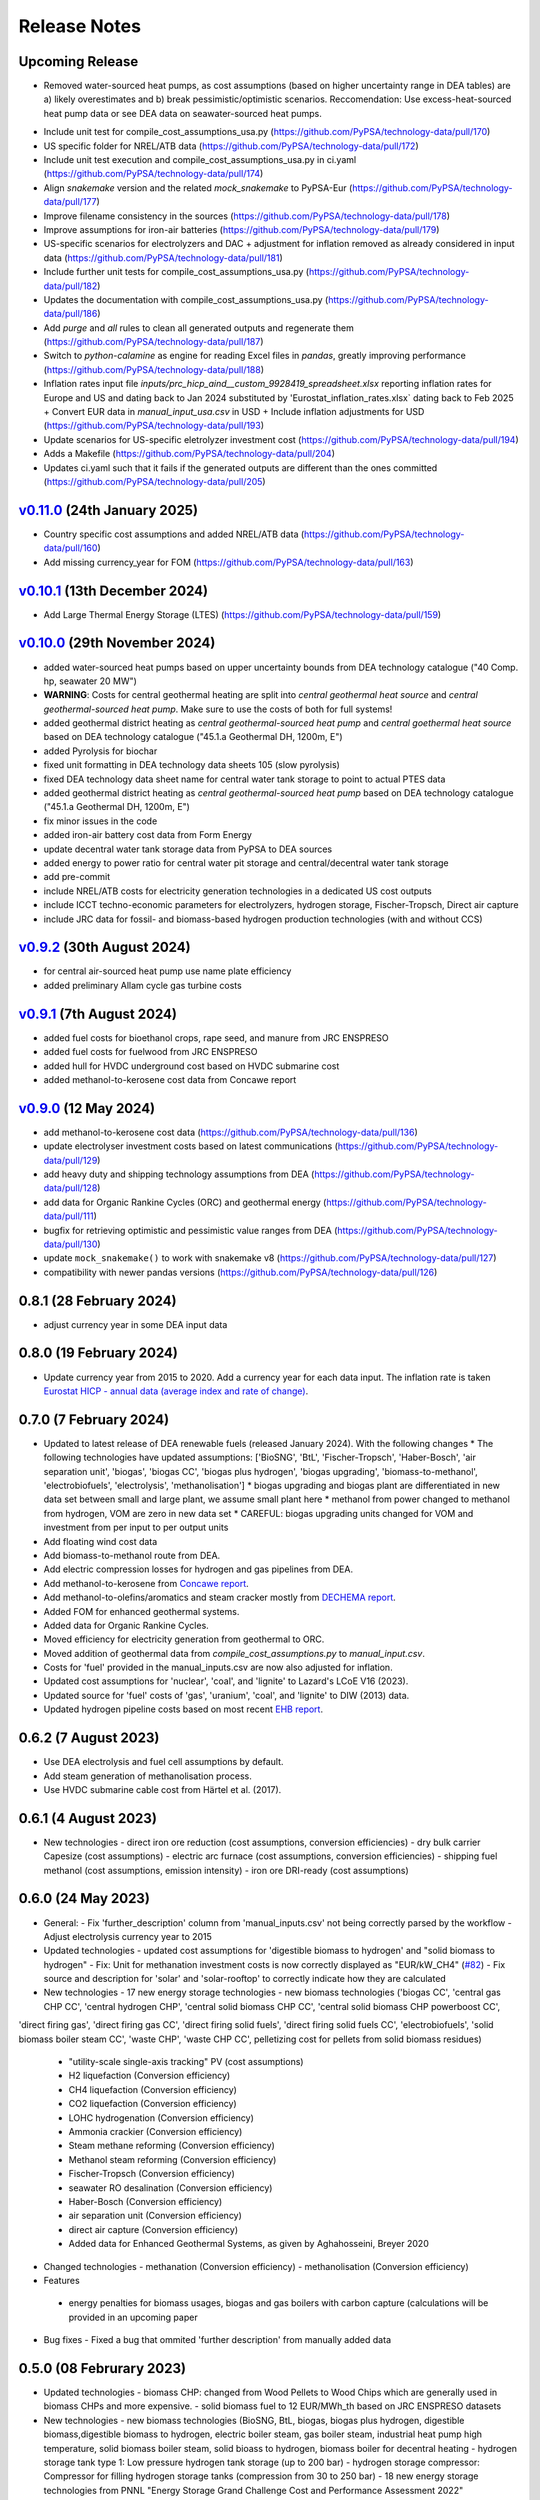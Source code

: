 
..
  SPDX-FileCopyrightText: Contributors to technology-data <https://github.com/pypsa/technology-data>

  SPDX-License-Identifier: GPL-3.0-only

##########################################
Release Notes
##########################################

Upcoming Release
================

* Removed water-sourced heat pumps, as cost assumptions (based on higher uncertainty range in DEA tables) are a) likely overestimates and b) break pessimistic/optimistic scenarios. Reccomendation: Use excess-heat-sourced heat pump data or see DEA data on seawater-sourced heat pumps.

.. .. warning:: 
  
..   The features listed below are not released yet, but will be part of the next release! 
..   To use the features already you have to use the ``master`` branch.

* Include unit test for compile_cost_assumptions_usa.py (https://github.com/PyPSA/technology-data/pull/170)

* US specific folder for NREL/ATB data (https://github.com/PyPSA/technology-data/pull/172)

* Include unit test execution and compile_cost_assumptions_usa.py in ci.yaml (https://github.com/PyPSA/technology-data/pull/174)

* Align `snakemake` version and the related `mock_snakemake` to PyPSA-Eur (https://github.com/PyPSA/technology-data/pull/177)

* Improve filename consistency in the sources (https://github.com/PyPSA/technology-data/pull/178)

* Improve assumptions for iron-air batteries (https://github.com/PyPSA/technology-data/pull/179)

* US-specific scenarios for electrolyzers and DAC + adjustment for inflation removed as already considered in input data (https://github.com/PyPSA/technology-data/pull/181)

* Include further unit tests for compile_cost_assumptions_usa.py (https://github.com/PyPSA/technology-data/pull/182)

* Updates the documentation with compile_cost_assumptions_usa.py (https://github.com/PyPSA/technology-data/pull/186)

* Add `purge` and `all` rules to clean all generated outputs and regenerate them (https://github.com/PyPSA/technology-data/pull/187)

* Switch to `python-calamine` as engine for reading Excel files in `pandas`, greatly improving performance (https://github.com/PyPSA/technology-data/pull/188)

* Inflation rates input file `inputs/prc_hicp_aind__custom_9928419_spreadsheet.xlsx` reporting inflation rates for Europe and US and dating back to Jan 2024 substituted by 'Eurostat_inflation_rates.xlsx` dating back to Feb 2025 + Convert EUR data in `manual_input_usa.csv` in USD + Include inflation adjustments for USD (https://github.com/PyPSA/technology-data/pull/193)

* Update scenarios for US-specific eletrolyzer investment cost (https://github.com/PyPSA/technology-data/pull/194)

* Adds a Makefile (https://github.com/PyPSA/technology-data/pull/204)

* Updates ci.yaml such that it fails if the generated outputs are different than the ones committed (https://github.com/PyPSA/technology-data/pull/205)

`v0.11.0 <https://github.com/PyPSA/technology-data/releases/tag/v0.11.0>`__ (24th January 2025)
=======================================================================================

* Country specific cost assumptions and added NREL/ATB data (https://github.com/PyPSA/technology-data/pull/160)

* Add missing currency_year for FOM (https://github.com/PyPSA/technology-data/pull/163)

`v0.10.1 <https://github.com/PyPSA/technology-data/releases/tag/v0.10.1>`__ (13th December 2024)
=======================================================================================

* Add Large Thermal Energy Storage (LTES) (https://github.com/PyPSA/technology-data/pull/159)

`v0.10.0 <https://github.com/PyPSA/technology-data/releases/tag/v0.10.0>`__ (29th November 2024)
=======================================================================================

* added water-sourced heat pumps based on upper uncertainty bounds from DEA technology catalogue ("40 Comp. hp, seawater 20 MW")

* **WARNING**: Costs for central geothermal heating are split into `central geothermal heat source` and `central geothermal-sourced heat pump`. Make sure to use the costs of both for full systems!

* added geothermal district heating as `central geothermal-sourced heat pump` and `central goethermal heat source` based on DEA technology catalogue ("45.1.a Geothermal DH, 1200m, E")

* added Pyrolysis for biochar 

* fixed unit formatting in DEA technology data sheets 105 (slow pyrolysis)

* fixed DEA technology data sheet name for central water tank storage to point to actual PTES data

* added geothermal district heating as `central geothermal-sourced heat pump` based on DEA technology catalogue ("45.1.a Geothermal DH, 1200m, E")

* fix minor issues in the code

* added iron-air battery cost data from Form Energy

* update decentral water tank storage data from PyPSA to DEA sources

* added energy to power ratio for central water pit storage and central/decentral water tank storage

* add pre-commit

* include NREL/ATB costs for electricity generation technologies in a dedicated US cost outputs

* include ICCT techno-economic parameters for electrolyzers, hydrogen storage, Fischer-Tropsch, Direct air capture

* include JRC data for fossil- and biomass-based hydrogen production technologies (with and without CCS)


`v0.9.2 <https://github.com/PyPSA/technology-data/releases/tag/v0.9.2>`__ (30th August 2024)
=======================================================================================

* for central air-sourced heat pump use name plate efficiency

* added preliminary Allam cycle gas turbine costs

`v0.9.1 <https://github.com/PyPSA/technology-data/releases/tag/v0.9.1>`__ (7th August 2024)
=======================================================================================

* added fuel costs for bioethanol crops, rape seed, and manure from JRC ENSPRESO

* added fuel costs for fuelwood from JRC ENSPRESO

* added hull for HVDC underground cost based on HVDC submarine cost

* added methanol-to-kerosene cost data from Concawe report

`v0.9.0 <https://github.com/PyPSA/technology-data/releases/tag/v0.9.0>`__ (12 May 2024)
=======================================================================================
* add methanol-to-kerosene cost data (https://github.com/PyPSA/technology-data/pull/136)

* update electrolyser investment costs based on latest communications (https://github.com/PyPSA/technology-data/pull/129)

* add heavy duty and shipping technology assumptions from DEA (https://github.com/PyPSA/technology-data/pull/128)

* add data for Organic Rankine Cycles (ORC) and geothermal energy (https://github.com/PyPSA/technology-data/pull/111)

* bugfix for retrieving optimistic and pessimistic value ranges from DEA (https://github.com/PyPSA/technology-data/pull/130)

* update ``mock_snakemake()`` to work with snakemake v8 (https://github.com/PyPSA/technology-data/pull/127)

* compatibility with newer pandas versions (https://github.com/PyPSA/technology-data/pull/126)

0.8.1 (28 February 2024)
========================================

* adjust currency year in some DEA input data

0.8.0 (19 February 2024)
=======================================

* Update currency year from 2015 to 2020. Add a currency year for each data
  input. The inflation rate is taken `Eurostat HICP - annual data (average index
  and rate of change)
  <https://ec.europa.eu/eurostat/api/dissemination/sdmx/2.1/dataflow/ESTAT/prc_hicp_aind/1.0?references=descendants&detail=referencepartial&format=sdmx_2.1_generic&compressed=true>`_.

0.7.0 (7 February 2024)
=======================================

* Updated to latest release of DEA renewable fuels (released January 2024). With the following changes
  * The following technologies have updated assumptions: ['BioSNG', 'BtL', 'Fischer-Tropsch', 'Haber-Bosch', 'air separation unit', 'biogas', 'biogas CC', 'biogas plus hydrogen', 'biogas upgrading', 'biomass-to-methanol', 'electrobiofuels', 'electrolysis', 'methanolisation']
  * biogas upgrading and biogas plant are differentiated in new data set between small and large plant, we assume small plant here
  * methanol from power changed to methanol from hydrogen, VOM are zero in new data set
  * CAREFUL: biogas upgrading units changed for VOM and investment from per input to per output units

* Add floating wind cost data

* Add biomass-to-methanol route from DEA.

* Add electric compression losses for hydrogen and gas pipelines from DEA.

* Add methanol-to-kerosene from `Concawe report <https://www.concawe.eu/wp-content/uploads/Rpt_22-17.pdf>`_.

* Add methanol-to-olefins/aromatics and steam cracker mostly from `DECHEMA report <https://dechema.de/dechema_media/Downloads/Positionspapiere/Technology_study_Low_carbon_energy_and_feedstock_for_the_European_chemical_industry.pdf>`_.

* Added FOM for enhanced geothermal systems.

* Added data for Organic Rankine Cycles.

* Moved efficiency for electricity generation from geothermal to ORC.

* Moved addition of geothermal data from `compile_cost_assumptions.py` to `manual_input.csv`.

* Costs for 'fuel' provided in the manual_inputs.csv are now also adjusted for inflation.

* Updated cost assumptions for 'nuclear', 'coal', and 'lignite' to Lazard's LCoE V16 (2023).

* Updated source for 'fuel' costs of 'gas', 'uranium', 'coal', and 'lignite' to DIW (2013) data.

* Updated hydrogen pipeline costs based on most recent `EHB report <https://ehb.eu/files/downloads/EHB-2023-20-Nov-FINAL-design.pdf>`_.

0.6.2 (7 August 2023)
=====================================

* Use DEA electrolysis and fuel cell assumptions by default.

* Add steam generation of methanolisation process.

* Use HVDC submarine cable cost from Härtel et al. (2017).

0.6.1 (4 August 2023)
===========================================

* New technologies
  - direct iron ore reduction (cost assumptions, conversion efficiencies)
  - dry bulk carrier Capesize (cost assumptions)
  - electric arc furnace (cost assumptions, conversion efficiencies)
  - shipping fuel methanol (cost assumptions, emission intensity)
  - iron ore DRI-ready (cost assumptions)

0.6.0 (24 May 2023)
===========================================

* General:
  - Fix 'further_description' column from 'manual_inputs.csv' not being correctly parsed by the workflow
  - Adjust electrolysis currency year to 2015

* Updated technologies
  - updated cost assumptions for 'digestible biomass to hydrogen' and "solid biomass to hydrogen"
  - Fix: Unit for methanation investment costs is now correctly displayed as "EUR/kW_CH4" (`#82 <https://github.com/PyPSA/technology-data/issues/82#event-8638160137>`_)
  - Fix source and description for 'solar' and 'solar-rooftop' to correctly indicate how they are calculated

* New technologies
  - 17 new energy storage technologies
  - new biomass technologies ('biogas CC', 'central gas CHP CC', 'central hydrogen CHP', 'central solid biomass CHP CC', 'central solid biomass CHP powerboost CC',
'direct firing gas', 'direct firing gas CC', 'direct firing solid fuels', 'direct firing solid fuels CC', 'electrobiofuels', 'solid biomass boiler steam CC', 'waste CHP', 'waste CHP CC',
pelletizing cost for pellets from solid biomass residues)
  - "utility-scale single-axis tracking" PV (cost assumptions)
  - H2 liquefaction (Conversion efficiency)
  - CH4 liquefaction (Conversion efficiency)
  - CO2 liquefaction (Conversion efficiency)
  - LOHC hydrogenation (Conversion efficiency)
  - Ammonia crackier (Conversion efficiency)
  - Steam methane reforming (Conversion efficiency)
  - Methanol steam reforming (Conversion efficiency)
  - Fischer-Tropsch (Conversion efficiency)
  - seawater RO desalination (Conversion efficiency)
  - Haber-Bosch (Conversion efficiency)
  - air separation unit (Conversion efficiency)
  - direct air capture (Conversion efficiency)
  - Added data for Enhanced Geothermal Systems, as given by Aghahosseini, Breyer 2020

* Changed technologies
  - methanation (Conversion efficiency)
  - methanolisation (Conversion efficiency)

* Features
 - energy penalties for biomass usages, biogas and gas boilers with carbon capture (calculations will be provided in an upcoming paper
* Bug fixes
  - Fixed a bug that ommited 'further description' from manually added data

0.5.0 (08 Februrary 2023)
===========================================

* Updated technologies
  - biomass CHP: changed from Wood Pellets to Wood Chips which are generally used in biomass CHPs and more expensive.
  - solid biomass fuel to 12 EUR/MWh_th based on JRC ENSPRESO datasets

* New technologies
  - new biomass technologies (BioSNG, BtL, biogas, biogas plus hydrogen, digestible biomass,digestible biomass to hydrogen, electric boiler steam, gas boiler steam, industrial heat pump high temperature, solid biomass boiler steam, solid bioass to hydrogen, biomass boiler for decentral heating
  - hydrogen storage tank type 1: Low pressure hydrogen tank storage (up to 200 bar)
  - hydrogen storage compressor: Compressor for filling hydrogen storage tanks (compression from 30 to 250 bar)
  - 18 new energy storage technologies from PNNL "Energy Storage Grand Challenge Cost and Performance Assessment 2022"

* Enable easy debugging of scripts by allowing python execution/ debugging in scripts

* Breaking changes
  - Renamed "hydrogen storage tank incl. compressor" to "hydrogen storage tank type 1 including compressor" for more clarity on the technology and consistency
  - Removed "hydrogen storage tank" technology assumption from old PyPSA assumptions which is superceeded by the "hydrogen storage tank type 1" assumptions

0.4.0 (22 July 2022)
===========================================

* **WARNING**: For some technologies the units used were changed. Check for correct usage in automatic workflows.
* **WARNING**: The technology name "Haber-Bosch synthesis" was changed to "Haber-Bosch" for consistency.

* Updated technology data datasheets from DEA:
  - Industrial Process Heat (Version 11/2021)
  - Carbon Capture, Transport and Storage (Version 11/2021)
  - Renewable Fuels (Version 04/2022)

* Updated technologies (based on reviewer comments and subsequent investigation): (cf.`Pull Request #57 <https://github.com/PyPSA/technology-data/pull/57>`_)
  - Methanation:
    + Less optimistic number from report comparing multiple sources (incl. the source of the original number)
  - Fischer-Tropsch:
    + Mature technology (Hydrogen + Syngas to FTFs)
    + Account for economies of scale (previous numbers for very small installations)
    + Do not take value from DEA which is more focues on integrated Power-To-Liquid plant with low integration TRL
    + Use same value for Fischer-Tropsch and Methanolisation based on source report
    + Remove VOM for FTF, not reported in many sources and DEA numbers not reproduceable with original source
  - Methanolisation:
    + Mature technology (Hydrogen + CO2 to MeOH)
    + Account for economies of scale (previous numbers for very small installations)
    + Do not take value from DEA which is more focues on integrated Power-To-Liquid plant with low integration TRL
    + Use same value for Fischer-Tropsch and Methanolisation based on source report
  - Ammonia cracker:
    + Mixed existing/new technology with existing large plants (for different purpose)
    + Consider plant size: Higher scale up based on previously considered reference with expected economies of scale
  - H2 liquefaction:
    + Consider larger plant sizes based on recent IRENA report leading to economies of scale
    + added: lower 2050 value
    + Match plant size to other similar facility sizes (LOHC hydrogenation) in repository
  - H2 evaporation:
    + Previous value for very small-scale dispensing station
    + Consider larger plant sizes based on recent IRENA report leading to economies of scale
    + added: lower 2050 value
    + Match plant size to other similar facility sizes (LOHC dehydrogenation) in repository
  - LOHC hydrogenation:
    + Small change in investment value due to change in caluclation method
  - LOHC dehydrogenation:
    + Same calulcation method as LOHC hydrogenation applied
    + Larger facility considered with resulting economies of scale
    + Distinguishing between "LOHC dehydrogenation (small scale)" e.g. a hydrogen refueling station,
      and "LOHC dehydrogenation" for large scale applications like large scale hydrogen imports
  - Haber-Bosch:
    + Use numbers based on DEA
  - air separation unit:
    + Use numbers based on DEA from Haber-Bosch ammonia plant for consistency
  - CH4 liquefaction:
    + Fix cost, similar to issue already reported in issue #54 and PR #55
  - HVAC overhead
    + Add correct source attribution
  - HVDC overhead:
    + Add correct source attribution
  - HVDC inverter pair:
    + Add correct source attribution

0.3.0 (1 October 2021)
===========================================

This release includes several new technologies (see list below), the possibility
to easily add a new technology via a manual input and an update of the H2
Electrolysis assumptions.

It is released to coincide with `PyPSA-Eur-Sec <https://github.com/PyPSA/pypsa-eur-sec>`_ Version 0.6.0, and is known to work with this release.

Features in more detail:

**New**:
  - update offshore wind assumptions according to DEA release in March 2022
  - update solar PV assumptions according to DEA release in Februrary 2022

* new technologies:

  - solar-rooftop residential
  - solar-rooftop commercial
  - seawater desalination (SWRO)
  - clean water tank storage
  - industrial heat pump for medium process temperatures
  - H2 and CH4 pipelines and compressors
  - shipping of CH4 (l), NH3 (l), LOHC, MeOH and H2 (l), Fischer-Tropsch
  - H2 liquefaction and evaporation
  - LOHC liquefication, hydrogenation and dehydrogenation
  - NH3 production (Haber-Bosch synthesis and air separation unit)
  - Fischer-Tropsch synthesis
  - costs for SMR (methane and methanol) and ammonia cracking
  - home battery storage and
  - CO2 pipeline
  - costs for retrofitting CH4 pipelines to H2 pipelines
* new function to adjust the investment costs according to the inflation. This is based on in the ``config.yaml`` specified rate of inflation and considered year
* new option to allow manual input via an additional csv file ``inputs/manual_inputs.csv``
* update of the H2 electrolyser assumptions based on new DEA release
* rudimentary CI and templates for pull requests and issues
* update of the latex tables for displaying the technology data


**Bugfixes**:

* adjust battery inverter lifetime to DEA footnote
* unit consistency, typos

0.2.0 (11th December 2020)
===========================================

This release allows to include uncertainty bounds from the Danish Energy Agency (DEA), fixes inconsistencies with the handling of combined heat and power plants, and includes the latest data from the DEA on carbon capture technologies.

It is released to coincide with `PyPSA-Eur <https://github.com/PyPSA/pypsa-eur>`_ Version 0.3.0 and `PyPSA-Eur-Sec <https://github.com/PyPSA/pypsa-eur-sec>`_ Version 0.4.0, and is known to work with these releases.

Features in more detail:

* Using the ``expectation`` parameter in ``config.yaml`` you can control whether the upper and lower uncertainty bounds on technology parameters are read in from the DEA datasets.
* The biomass and gas combined heat and power (CHP) parameters ``c_v`` and ``c_b`` were read in assuming they were extraction plants rather than back pressure plants. The data is now corrected and they are implemented in PyPSA-Eur-Sec Version 0.4.0 with a fixed ratio of electricity to heat output. The old assumptions underestimated the heat output.
* The updated assumptions from the DEA for carbon capture technologies have been incorporated, including direct air capture and post-combustion capture on CHPs, cement kilns and other industrial facilities. These are then used in PyPSA-Eur-Sec Version 0.4.0.


0.1.0 (21st August 2020)
========================================

This is the first release to coincide with the release of `PyPSA-Eur-Sec <https://github.com/PyPSA/pypsa-eur-sec>`_ Version 0.2.0.


Release Process
===============

* Finalise release notes at ``docs/release_notes.rst``.

* Update version number in ``docs/conf.py`` and ``config.yaml``.

* Make a ``git commit``.

* Tag a release by running ``git tag v0.x.x``, ``git push``, ``git push --tags``. Include release notes in the tag message.

* Make a `GitHub release <https://github.com/PyPSA/pypsa-eur-sec/releases>`_, which automatically triggers archiving by `zenodo <https://doi.org/10.5281/zenodo.3994163>`_.

* Send announcement on the `PyPSA mailing list <https://groups.google.com/forum/#!forum/pypsa>`_.
